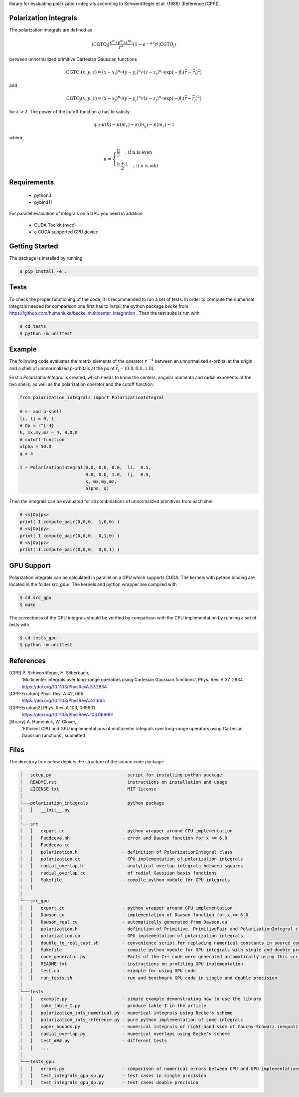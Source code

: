 
library for evaluating polarization integrals according to Schwerdtfeger et al. (1988) (Reference [CPP]).

Polarization Integrals
----------------------
The polarization integrals are defined as

.. math::

   \langle \text{CGTO}_i \vert \frac{x^{m_x} y^{m_y} z^{m_z}}{r^k} \left(1 - e^{-\alpha r} \right)^q \vert \text{CGTO}_j \rangle

between unnormalized primitive Cartesian Gaussian functions 

.. math::

   \text{CGTO}_i(x,y,z) = (x - x_i)^{n_{xi}} (y - y_i)^{n_{yi}} (z - z_i)^{n_{zi}} \exp\left(-\beta_i (\vec{r} - \vec{r}_i)^2 \right)

and

.. math::
   
   \text{CGTO}_j(x,y,z) = (x - x_j)^{n_{xj}} (y - y_j)^{n_{yj}} (z - z_j)^{n_{zj}} \exp\left(-\beta_j (\vec{r} - \vec{r}_j)^2 \right)

   
for :math:`k > 2`. The power of the cutoff function :math:`q` has to satisfy

.. math::
   
  q \geq \kappa(k) - \kappa(m_x) - \kappa(m_y) - \kappa(m_z) - 1

where

.. math::

   \kappa = \begin{cases}
              \frac{n}{2}   \quad \text{, if n is even } \\
              \frac{n+1}{2} \quad \text{, if n is odd  }
	    \end{cases}
   


Requirements
------------
 - python3
 - pybind11

For parallel evaluation of integrals on a GPU you need in addition

 - CUDA Toolkit (nvcc)
 - a CUDA supported GPU device


Getting Started
---------------
The package is installed by running

.. code-block:: bash

   $ pip install -e .

Tests
-----
To check the proper functioning of the code, it is recommended to run a set of tests.
In order to compute the numerical integrals needed for comparison one first has to install
the python package `becke` from https://github.com/humeniuka/becke_multicenter_integration .
Then the test suite is run with
   
.. code-block:: bash

   $ cd tests
   $ python -m unittest

Example
-------
The following code evaluates the matrix elements of the operator :math:`r^{-4}` between an
unnormalized s-orbital at the origin and a shell of unnnormalized p-orbitals at the
point :math:`\vec{r}_j=(0.0, 0.0, 1.0)`.

First a `PolarizationIntegral` is created, which needs to know the centers, angular momenta 
and radial exponents of the two shells, as well as the polarization operator and the cutoff function:

.. code-block:: python

   from polarization_integrals import PolarizationIntegral

   # s- and p-shell
   li, lj = 0, 1
   # Op = r^{-4}
   k, mx,my,mz = 4, 0,0,0
   # cutoff function
   alpha = 50.0
   q = 4

   I = PolarizationIntegral(0.0, 0.0, 0.0,  li,  0.5,  
                            0.0, 0.0, 1.0,  lj,  0.5,
                            k, mx,my,mz,
                            alpha, q)

			    
Then the integrals can be evaluated for all combinations of unnormalized primitives
from each shell. 
			    
.. code-block:: python
		
   # <s|Op|px>
   print( I.compute_pair(0,0,0,  1,0,0) )
   # <s|Op|py>
   print( I.compute_pair(0,0,0,  0,1,0) )
   # <s|Op|pz>
   print( I.compute_pair(0,0,0,  0,0,1) )


GPU Support
-----------
Polarization integrals can be calculated in parallel on a GPU which supports CUDA.
The kernels with python binding are located in the folder `src_gpu/`.
The kernels and python wrapper are compiled with

.. code-block:: bash

   $ cd src_gpu
   $ make

The correctness of the GPU integrals should be verified by comparison with the CPU implementation
by running a set of tests with

.. code-block:: bash

   $ cd tests_gpu
   $ python -m unittest


References
----------
[CPP] P. Schwerdtfeger, H. Silberbach,
      'Multicenter integrals over long-range operators using Cartesian Gaussian functions',
      Phys. Rev. A 37, 2834
      https://doi.org/10.1103/PhysRevA.37.2834
[CPP-Erratum] Phys. Rev. A 42, 665
      https://doi.org/10.1103/PhysRevA.42.665
[CPP-Erratum2] Phys. Rev. A 103, 069901
      https://doi.org/10.1103/PhysRevA.103.069901
[library] A. Humeniuk, W. Glover,
      'Efficient CPU and GPU implementations of multicenter integrals over long-range operators using Cartesian Gaussian functions',
      submitted

Files
-----
The directory tree below depicts the structure of the source code package:

.. code-block::
   
   │   setup.py                             script for installing python package
   │   README.rst                           instructions on installation and usage
   │   LICENSE.txt                          MIT license
   │
   └───polarization_integrals               python package
   │   │   __init__.py
   │
   └───src
   │   │   export.cc                      - python wrapper around CPU implementation
   │   │   Faddeeva.hh                    - error and Dawson function for x >= 6.0
   │   │   Faddeeva.cc
   │   │   polarization.h                 - definition of PolarizationIntegral class
   │   │   polarization.cc                  CPU implementation of polarization integrals
   │   │   radial_overlap.h               - analytical overlap integrals between squares
   │   │   radial_overlap.cc                of radial Gaussian basis functions
   │   │   Makefile                       - compile python module for CPU integrals
   │   │
   │   
   └───src_gpu
   │   │   export.cc                      - python wrapper around GPU implementation
   │   │   Dawson.cu                      - implementation of Dawson function for x >= 6.0
   │   │   Dawson_real.cu                 - automatically generated from Dawson.cu
   │   │   polarization.h                 - definition of Primitive, PrimitivePair and PolarizationIntegral classes
   │   │   polarization.cu                - GPU implementation of polarization integrals
   │   │   double_to_real_cast.sh         - convenience script for replacing numerical constants in source code
   │   │   Makefile                       - compile python module for GPU integrals with single and double precision
   │   │   code_generator.py              - Parts of the C++ code were generated automatically using this script.
   │   │   README.txt                     - instructions on profiling GPU implementation
   │   │   test.cu                        - example for using GPU code
   │   │   run_tests.sh                   - run and benchmark GPU code in single and double precision
   │
   └───tests
   │   │   example.py                     - simple example demonstrating how to use the library
   │   │   make_table_I.py                - produce table I in the article
   │   │   polarization_ints_numerical.py - numerical integrals using Becke's scheme
   │   │   polarization_ints_reference.py - pure python implementation of some integrals
   │   │   upper_bounds.py                - numerical integrals of right-hand side of Cauchy-Schwarz inequality
   │   │   radial_overlap.py              - numerical overlaps using Becke's scheme
   │   │   test_###.py                    - different tests
   │   │   ...
   │
   └───tests_gpu
   │   │   errors.py                      - comparison of numerical errors between CPU and GPU implementations
   │   │   test_integrals_gpu_sp.py       - test cases in single precision
   │   │   test_integrals_gpu_dp.py       - test cases double precision




